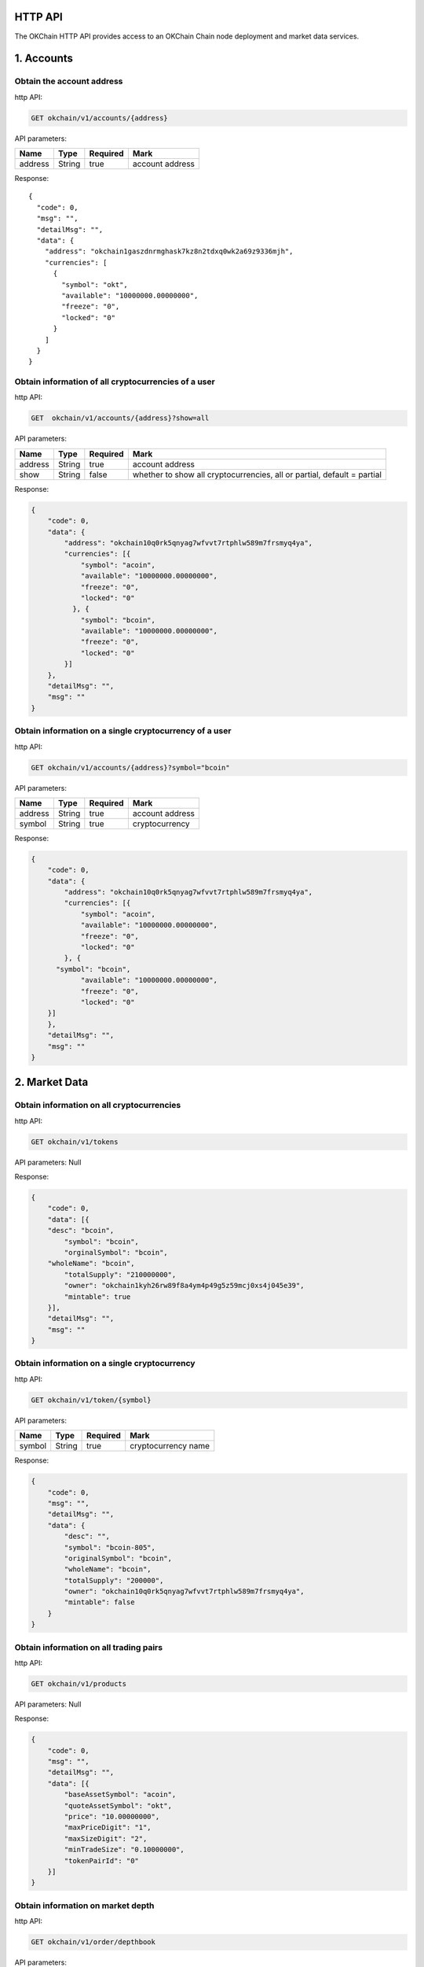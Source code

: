 
HTTP API
--------

The OKChain HTTP API provides access to an OKChain Chain node deployment
and market data services.

1. Accounts
-----------

Obtain the account address
~~~~~~~~~~~~~~~~~~~~~~~~~~

http API:

.. code:: http

    GET okchain/v1/accounts/{address}

API parameters:

+-----------+----------+------------+-------------------+
| Name      | Type     | Required   | Mark              |
+===========+==========+============+===================+
| address   | String   | true       | account address   |
+-----------+----------+------------+-------------------+

Response:

::

        {
          "code": 0,
          "msg": "",
          "detailMsg": "",
          "data": {
            "address": "okchain1gaszdnrmghask7kz8n2tdxq0wk2a69z9336mjh",
            "currencies": [
              {
                "symbol": "okt",
                "available": "10000000.00000000",
                "freeze": "0",
                "locked": "0"
              }
            ]
          }
        }


Obtain information of all cryptocurrencies of a user
~~~~~~~~~~~~~~~~~~~~~~~~~~~~~~~~~~~~~~~~~~~~~~~~~~~~

http API:

.. code:: http

    GET  okchain/v1/accounts/{address}?show=all

API parameters:

+-----------+----------+------------+---------------------------------------------------------------------------+
| Name      | Type     | Required   | Mark                                                                      |
+===========+==========+============+===========================================================================+
| address   | String   | true       | account address                                                           |
+-----------+----------+------------+---------------------------------------------------------------------------+
| show      | String   | false      | whether to show all cryptocurrencies, all or partial, default = partial   |
+-----------+----------+------------+---------------------------------------------------------------------------+

Response:

.. code:: json

    {
        "code": 0,
        "data": {
            "address": "okchain10q0rk5qnyag7wfvvt7rtphlw589m7frsmyq4ya",
            "currencies": [{
                "symbol": "acoin",
                "available": "10000000.00000000",
                "freeze": "0",
                "locked": "0"
              }, {
                "symbol": "bcoin",
                "available": "10000000.00000000",
                "freeze": "0",
                "locked": "0"
            }]
        },
        "detailMsg": "",
        "msg": ""
    }

Obtain information on a single cryptocurrency of a user
~~~~~~~~~~~~~~~~~~~~~~~~~~~~~~~~~~~~~~~~~~~~~~~~~~~~~~~

http API:

.. code:: http

    GET okchain/v1/accounts/{address}?symbol="bcoin"

API parameters:

+-----------+----------+------------+-------------------+
| Name      | Type     | Required   | Mark              |
+===========+==========+============+===================+
| address   | String   | true       | account address   |
+-----------+----------+------------+-------------------+
| symbol    | String   | true       | cryptocurrency    |
+-----------+----------+------------+-------------------+

Response:

.. code:: json

    {
        "code": 0,
        "data": {
            "address": "okchain10q0rk5qnyag7wfvvt7rtphlw589m7frsmyq4ya",
            "currencies": [{
                "symbol": "acoin",
                "available": "10000000.00000000",
                "freeze": "0",
                "locked": "0"
            }, {
          "symbol": "bcoin",
                "available": "10000000.00000000",
                "freeze": "0",
                "locked": "0"
        }]
        },
        "detailMsg": "",
        "msg": ""
    }

2. Market Data
--------------

Obtain information on all cryptocurrencies
~~~~~~~~~~~~~~~~~~~~~~~~~~~~~~~~~~~~~~~~~~

http API:

.. code:: http

    GET okchain/v1/tokens

API parameters: Null

Response:

.. code:: json

    {
        "code": 0,
        "data": [{
        "desc": "bcoin",
            "symbol": "bcoin",
            "orginalSymbol": "bcoin",
        "wholeName": "bcoin",
            "totalSupply": "210000000",
            "owner": "okchain1kyh26rw89f8a4ym4p49g5z59mcj0xs4j045e39",
            "mintable": true
        }],
        "detailMsg": "",
        "msg": ""
    }

Obtain information on a single cryptocurrency
~~~~~~~~~~~~~~~~~~~~~~~~~~~~~~~~~~~~~~~~~~~~~

http API:

.. code:: http

    GET okchain/v1/token/{symbol}

API parameters:

+----------+----------+------------+-----------------------+
| Name     | Type     | Required   | Mark                  |
+==========+==========+============+=======================+
| symbol   | String   | true       | cryptocurrency name   |
+----------+----------+------------+-----------------------+

Response:

.. code:: json

    {
        "code": 0,
        "msg": "",
        "detailMsg": "",
        "data": {
            "desc": "",
            "symbol": "bcoin-805",
            "originalSymbol": "bcoin",
            "wholeName": "bcoin",
            "totalSupply": "200000",
            "owner": "okchain10q0rk5qnyag7wfvvt7rtphlw589m7frsmyq4ya",
            "mintable": false
        }
    }

Obtain information on all trading pairs
~~~~~~~~~~~~~~~~~~~~~~~~~~~~~~~~~~~~~~~

http API:

.. code:: http

    GET okchain/v1/products

API parameters: Null

Response:

.. code:: json

    {
        "code": 0,
        "msg": "",
        "detailMsg": "",
        "data": [{
            "baseAssetSymbol": "acoin",
            "quoteAssetSymbol": "okt",
            "price": "10.00000000",
            "maxPriceDigit": "1",
            "maxSizeDigit": "2",
            "minTradeSize": "0.10000000",
            "tokenPairId": "0"
        }]
    }

Obtain information on market depth
~~~~~~~~~~~~~~~~~~~~~~~~~~~~~~~~~~

http API:

.. code:: http

    GET okchain/v1/order/depthbook

API parameters:

+--------------------+----------+------------+--------------------------------------+
| Name               | Type     | Required   | Mark                                 |
+====================+==========+============+======================================+
| product            | String   | true       | pair information, eg:btc\_okt        |
+--------------------+----------+------------+--------------------------------------+
| [STRIKEOUT:size]   | Number   | false      | tier(maxSize:200), v1 fixed at 200   |
+--------------------+----------+------------+--------------------------------------+

Response:

.. code:: Response


    {
        "code": 0,
        "data": {
            "asks": [{
                #Seller depth  Order: asc
                "price": "string", #Price
                "quantity": "string" #Quantity
            }],
            "bids": [{
                #Buyer depth Order: desc
                "price": "string",#Price
                "quantity": "string"#Quantity
            }]
        },
        "msg": "string"
    }

Obtain candlestick data
~~~~~~~~~~~~~~~~~~~~~~~

http API:

.. code:: http

    GET okchain/v1/candles/{product}?granularity=21600&size=1000

API parameters:

\|Name \|Type \|Required\|Example\|Mark\| \|:---:\|:---:\|:------:\|:---
: \|:-------:\| \|product\|String\| true\|bcoin\_okt\|pair Name\|
\|granularity\|int\|false\|18060\|time granularity, time granularity,
unit=second, default = 60,
eg.[60/180/300/900/1800/3600/7200/14400/21600/43200/86400/604800]equal
to{1min,3min,5min,15min,30min,1hour,2hour,4hour,6hour,12hour,1day,1week}\|
\|size\|int\|false\|100\|number of candlestick data size: up to 1000
pieces of candlestick data, default = 100 \|

Response:

.. code:: Response


    {
        "code": 0,#0:Successful, others: failed
        "data": [[
            "2018-07-12T04:00:00.000Z",#Creation time
            "6343.3587"#Open
            "6345.0453",#High
            "6142.2336",#Low
            "6186.8354",#Close
            "8429.75582698",#Volume
        ]],
        "detailMsg": "string",
        "msg": "string"
    }

Obtain all market data
~~~~~~~~~~~~~~~~~~~~~~

http API:

.. code:: http

    GET okchain/v1/tickers

API parameters:

+---------+--------+------------+--------------------------------------+
| Name    | Type   | Required   | Mark                                 |
+=========+========+============+======================================+
| count   | int    | false      | number of data size, default = 100   |
+---------+--------+------------+--------------------------------------+

Response:

.. code:: Response


    {
        "code": 0,
        "data": [{
            "close": "29.777",#24 hour close
            "high": "55.44", #High
            "low": "22.22", #Low
            "open": "55.44",#24 hour open
            "price": "29.777",#Latest
            "product": "bcoin-2ac_okt",#Pair
            "symbol": "bcoin-2ac_okt",
            "timestamp": "2019-07-25T09:49:04.954Z",#Timestamp
            "volume": "266.64",#Volume
        }],
        "detailMsg": "",
        "msg": ""
    }

Obtain the latest transaction history of a pair
~~~~~~~~~~~~~~~~~~~~~~~~~~~~~~~~~~~~~~~~~~~~~~~

http API:

.. code:: http

    GET okchain/v1/matches

API parameters:

+-----------+----------+------------+-----------------------------------------+
| Name      | Type     | Required   | Mark                                    |
+===========+==========+============+=========================================+
| product   | String   | true       | pair                                    |
+-----------+----------+------------+-----------------------------------------+
| start     | int      | false      | start date (timestamp, unit = second)   |
+-----------+----------+------------+-----------------------------------------+
| end       | int      | false      | end date (timestamp, unit = second)     |
+-----------+----------+------------+-----------------------------------------+
| page      | int      | false      | page number                             |
+-----------+----------+------------+-----------------------------------------+
| perPage   | int      | false      | size per page                           |
+-----------+----------+------------+-----------------------------------------+

Response:

::


    {
      "code": 0,
      "msg": "",
      "detailMsg": "",
      "data": {
        "data": [
            {
              "timestamp": 1559790137,
              "blockHeight": 386355,
              "product": "acoin-564_okt",
              "price": 3,
              "volume": 0.25
            },
            {
              "timestamp": 1559789554,
              "blockHeight": 386159,
              "product": "acoin-564_okt",
              "price": 1.9999,
              "volume": 2.9999
            },
            {
              "timestamp": 1559788804,
              "blockHeight": 385931,
              "product": "acoin-564_okt",
              "price": 1,
              "volume": 1
            }
        ],
        "paramPage": {
            "page": 1,
            "perPage": 50,
            "total": 3
        }
      }
    }

3. Transactions
---------------

Placement (in base)
~~~~~~~~~~~~~~~~~~~

http API:

.. code:: http

    POST okchain/v1/txs

post order:

::


    {
        "tx": {
            "msg": [{
                "type": "order/new",
                "value": {
                    "BatchNumber": "0",//Optional (to be omitted), for backend testing
                    "Sender": "okchain1t2cvfv58764q4wdly7qjx5d2z89lewvwq2448n",//Sender address
                    "Product": "mycoin_okt",//Trading pair
                    "Side": "BUY",
                    "Price": "1",//Price
                    "Quantity": "0.1"//Quantity
                }
            }],
            "signatures": [{
                "pub_key": {
                    "type": "tendermint/PubKeySecp256k1",
                    "value": "AsfvubxdC51g5kpHh3ibtjEsm0INdvrpOgrzw/BcGExK"
                },
                "signature": "xce6VKVxf5nmOumEqVK2n8QiZG3mBi9P+SGTvDCHLAZxP9p8/zS/+VhVzWGI7tppW2uGNz/iToubTvHTd4y9KA=="
            }],
            "memo": "jin tian ye yao jia you ya"
        },
        "mode": "block"
    }

Signature: (use the private key to generate a signature on the
information signature)

::


    {
        "account_number": "0",
        "chain_id": "okchain",
        "memo": "jin tian ye yao jia you ya",
        "msgs": [{
             "BatchNumber": "0",
             "Price": "1",
             "Product": "mycoin_okt",
             "Quantity": "0.1",
             "Sender": "okchain1t2cvfv58764q4wdly7qjx5d2z89lewvwq2448n",
             "Side": "BUY"
        }],
        "sequence": “4”
    }

Response:

.. code:: Response


    {
        "height": "97",
        "txhash": "E270C8DB83C1C1E03C090656BB96A8539B94A19F4C6F6D1A1E10428C6BA0CA8B",
        "logs": [{
            "msg_index": "0",
            "success": true,
            "log": ""
        }],
        "gas_wanted": "200000",
        "gas_used": "55151",
        "tags": [{
            "key": "action",
            "value": "new"
            }, {
                "key": "orderId",
                "value": "ID0000000097-1"
            }, {
                "key": "batch_number",//Optional
                "value": "1"
            }
        }]
    }

Taker (in base)
~~~~~~~~~~~~~~~

http API:

.. code:: http

    POST okchain/v1/txs

post order:

::


    {
        "tx": {
            "msg": [{
                "type": "order/cancel",
                "value": {
                    "Sender": "cosmos1ln5zguv3pccm59e4dmdtjxuw24a0cv7p4v8cl8",
                    "OrderId": "ID0000000006-0000"
                }
            }],
            "signatures": [{
                "pub_key": {
                    "type": "tendermint/PubKeySecp256k1",
                    "value": "AtXflms2umhaIZ4MX4pVFr23y3im37LXz+yvUNnDirtJ"//Public key
                },
                "signature": "/bPROoTE3yBBT9tLb6MzDIdHQHUeRvASRteoJ2aDW00/xEkUqS0zzWxf6GF87Fu1f3uNXle5b0rYOxqbi5IeuA=="
            }],
            "memo": ""//Remarks
        },
        "mode": "block"//sync mode returns after checkTx, async mode returns immediately, block mode returns after block generation
    }

Signature:

::


    {
        "account_number": "0",//Account serial number on blockchain
        "chain_id": "okchain",
        "memo": "",
        "msgs": [{
            "OrderId": "ID0000000006-0000",
            "Sender": "cosmos1ln5zguv3pccm59e4dmdtjxuw24a0cv7p4v8cl8"
        }],
        "sequence": "13"//The account sends transaction serial number
    }

Response:

::


    {
        "height": "99",//block height
        "txhash": "DD7B4552433912580431F58BBABADF93F50C511B9F7BDC711CFD81B6DD65364B",//transaction hash
        "logs": [{
            "msg_index": "0",
            "success": true,
            "log": ""
        }],
        "gas_wanted": "200000", // maximum gas wanted
        "gas_used": "91073", // gas used
        "tags": [{
            "key": "action",
            "value": "cancel"
            }, {
                "key": "orderId",
                "value": "ID0000000097-1"
            }
        }]
    }

Transfer (in base)
~~~~~~~~~~~~~~~~~~

http API:

.. code:: http

    POST okchain/v1/txs

post order:

::


    {
        "tx": {
            "msg": [{
                "type": "cosmos-sdk/MsgSend",
                "value": {
                    "from_address": "cosmos1jckxfddx3w8m288srv4m4ueyxpas2fuc3wclru",
                    "to_address": "cosmos1c97ekk5a5907a0wkd6wxy903sytnytr4mjfgze",
                    "amount": [{
                        "denom": "okt",
                        "amount": "1000000000000000000"
                    }]
                }
            }],
            "signatures": [{
                "pub_key": {
                    "type": "tendermint/PubKeySecp256k1",
                    "value": "Ar2qgMNVp0DHOuO3TRBHtirkEwV5LXign7kJomL6WeX2"
                },
                "signature": "wy4e2eQfJ0oew6Dta0SAV7qAmsc6YUDwYUqiIj1htdFVREGQz0inVNOS4YEuhLbFlV9ZvHMASCOf1hzqnhsB5w=="
            }],
            "memo": ""
        },
        "mode": "block"
    }

Signature: (use the private key to generate a signature on the
information signature)

.. code:: Response


    {
        "account_number": "0",
        "chain_id": "okchain",
        "memo": "",
        "msgs": [{
            "type": "cosmos-sdk/MsgSend",
            "value": {
                "amount": [{
                    "amount": "1000000000000000000",
                    "denom": "okt"
                }],
                "from_address": "cosmos1jckxfddx3w8m288srv4m4ueyxpas2fuc3wclru",
                "to_address": "cosmos1c97ekk5a5907a0wkd6wxy903sytnytr4mjfgze"
            }
        }],
        "sequence": "13"
    }

Response:

.. code:: Response


    {
        "height": "96",
        "txhash": "24EEA9C89959509F945792DD0AFD8A2064444CA3E863E2B7C6D78ED646FF8AAF",
        "logs": [
            {
                "msg_index": "0",
                "success": true,
                "log": ""
            }
        ],
        "gas_wanted": "200000",
        "gas_used": "39218",
        "tags": [{
            "key": "action",
            "value": "send"
            }, {
                "key": "sender",
                "value": "okchain1t2cvfv58764q4wdly7qjx5d2z89lewvwq2448n"
            }, {
                "key": "recipient",
                "value": "okchain1ejwsk9wgwrcwgmee785vjf2a7su7erryhet8eh"
        }]
    }

Unfilled order
~~~~~~~~~~~~~~

http API:

.. code:: http

    GET okchain/v1/order/list/open？product=mycoin_okt&address=cosmos1hghms6dtm8quxegrkcnw4wnzj5e5sc4am0gxyr&start=1556541851&end=1556541851&page=0&perPage=50

API parameters:

+-----------+----------+------------+-------------------+
| Name      | Type     | Required   | Mark              |
+===========+==========+============+===================+
| product   | String   | false      | pair              |
+-----------+----------+------------+-------------------+
| address   | String   | true       | address           |
+-----------+----------+------------+-------------------+
| start     | int      | false      | start timestamp   |
+-----------+----------+------------+-------------------+
| end       | int      | false      | end timestamp     |
+-----------+----------+------------+-------------------+
| side      | string   | false      | BUY/SELL          |
+-----------+----------+------------+-------------------+
| page      | int      | false      | page id           |
+-----------+----------+------------+-------------------+
| perPage   | int      | false      | size per page     |
+-----------+----------+------------+-------------------+

Response:

Parameters: No product parameters are sent when obtaining information on
all trading pair orders

Response:

.. code:: Response


    {
        "code": "0",
        "msg": "",
        "detailMsg": "",
        "data": {
            "data":[
                {
                    "TxHash":"2144D0F85B67D9508066004400BF8044010ED5FC4B43417F9A44CDC3EBAD9765",
                    "OrderId": "O0000000008-0000",
                    "Sender": "cosmos1hghms6dtm8quxegrkcnw4wnzj5e5sc4am0gxyr",
                    "Product": "mycoin_okt",
                    "Side": "BUY",
                    "Price": "10.000000000000000000",
                    "Quantity": "1.100000000000000000",
                    "Status": "0",  //(0-5) -> (Open, Filled, Cancelled, Expired,
                    // PartialFilledCancelled, PartialFilledExpired)
                    "FilledAvgPrice": "10.000000000000000000",
                    "RemainQuantity": "0.100000000000000000",
                    "Timestamp": "1553842734"
                },
            ],
            "paramPage": {
                "total": "3",
                "page": 1,
                "perPage": 50,
            }
        }
    }

Past order
~~~~~~~~~~

http API:

.. code:: http

    GET okchain/v1/order/list/closed

API parameters:address, product, start, end, page, perPage. No product
parameters are sent when obtaining information on all trading pair
orders

+--------------+----------+------------+----------------------------------------------------+
| Name         | Type     | Required   | Mark                                               |
+==============+==========+============+====================================================+
| product      | String   | false      | pair                                               |
+--------------+----------+------------+----------------------------------------------------+
| address      | String   | true       | address                                            |
+--------------+----------+------------+----------------------------------------------------+
| side         | String   | false      | Need "BULL","SELL" even if the string is absent    |
+--------------+----------+------------+----------------------------------------------------+
| hideNoFill   | int      | false      | cancel orders or overdue orders 0:Open 1: Hidden   |
+--------------+----------+------------+----------------------------------------------------+
| start        | int      | false      | start timestamp                                    |
+--------------+----------+------------+----------------------------------------------------+
| end          | int      | false      | end timestamp                                      |
+--------------+----------+------------+----------------------------------------------------+
| page         | int      | false      | page id                                            |
+--------------+----------+------------+----------------------------------------------------+
| perPage      | int      | false      | size per page                                      |
+--------------+----------+------------+----------------------------------------------------+

Response:

.. code:: Response


    {
        "code": "0",
        "msg": "",
        "detailMsg": "",
        "data": {
            "data":[
                {
                    "TxHash": "2144D0F85B67D9508066004400BF8044010ED5FC4B43417F9A44CDC3EBAD9765",
                    "OrderId": "O0000000008-0000",
                    "Sender": "cosmos1hghms6dtm8quxegrkcnw4wnzj5e5sc4am0gxyr",
                    "Product": "mycoin_okt",
                    "Side": "BUY",
                    "Price": "10.000000000000000000",
                    "Quantity": "1.100000000000000000",
                    "Status": "0",  //(0-5) -> (Open, Filled, Cancelled, Expired,
                     // PartialFilledCancelled, PartialFilledExpired)
                    "FilledAvgPrice": "10.000000000000000000",
                    "RemainQuantity": "0.100000000000000000",
                    "Timestamp": "1553842734"
                },
            ],
        "paramPage": {
            "total": "3",
            "page": 1,
            "perPage": 50,
        }
    }

Transaction history on-chain
~~~~~~~~~~~~~~~~~~~~~~~~~~~~

http API:

.. code:: http

    GET okchain/v1/block_tx_hashes/{blockHeight}

parameters: blockHeight, int type

response: txHash table，string type

::

        [
            "hash1",
            "hash2",
            ...
        ]

Fee history
~~~~~~~~~~~

http API:

.. code:: http

    GET okchain/v1/fees

API parameters:

+-----------+----------+------------+-------------------+
| Name      | Type     | Required   | Mark              |
+===========+==========+============+===================+
| address   | String   | true       | account address   |
+-----------+----------+------------+-------------------+
| page      | int      | false      | page id           |
+-----------+----------+------------+-------------------+
| perPage   | int      | false      | size per page     |
+-----------+----------+------------+-------------------+

Response:

.. code:: Response

    {
        "code": 0,
        "msg": "",
        "detailMsg": "",
        "data": {
            "data": [
                {
                    "address": "okchain1lzekrp7dezrs940m7c0nnhjvyhlzppnaf6vjsy",
                    "fee": "0.01250000okt",
                    "feeType": "transfer",  // Fee type: transfer/new/cancel/expire/deal
                    "timestamp": 1558407348
                }
            ],
        "paramPage": {
        "page": 1,
        "perPage": 50,
        "total": 1
            }
        }
    }

4. Orders
---------

Obtain transaction details
~~~~~~~~~~~~~~~~~~~~~~~~~~

http API:

.. code:: http

    GET okchain/v1/deals

API parameters:

+-----------+----------+------------+---------------------------------------------------+
| Name      | Type     | Required   | Mark                                              |
+===========+==========+============+===================================================+
| address   | String   | true       | account address                                   |
+-----------+----------+------------+---------------------------------------------------+
| product   | String   | false      | pair                                              |
+-----------+----------+------------+---------------------------------------------------+
| side      | String   | false      | need "BUY", "SELL" even if the string is absent   |
+-----------+----------+------------+---------------------------------------------------+
| start     | int      | false      | start date (timestamp, unit = second)             |
+-----------+----------+------------+---------------------------------------------------+
| end       | int      | false      | end date (timestamp, unit = second)               |
+-----------+----------+------------+---------------------------------------------------+
| page      | int      | false      | page id                                           |
+-----------+----------+------------+---------------------------------------------------+
| perPage   | int      | false      | size per page                                     |
+-----------+----------+------------+---------------------------------------------------+

Response:

.. code:: Response


    {
        "code": 0,
        "msg": "",
        "detailMsg": "",
        "data": {
            "data": [
                {
                    "timestamp": 1558407585,
                    "blockHeight": 463,
                    "orderId": "ID0000000463-1",
                    "sender": "okchain15wv9q08rv0f8dg08scv2ps45hs6v8qx37466qj",
                    "product": "mycoin_okt",
                    "side": "SELL",
                    "price": 10,
                    "volume": 1,
                    "fee": "0.00400000okt"
                },
                {
                    "timestamp": 1558407585,
                    "blockHeight": 463,
                    "orderId": "ID0000000010-1",
                    "sender": "okchain1lzekrp7dezrs940m7c0nnhjvyhlzppnaf6vjsy",
                    "product": "mycoin_okt",
                    "side": "BUY",
                    "price": 10,
                    "volume": 1,
                    "fee": "0.00400000okt"
                }
            ],
            "paramPage": {
                "page": 1,
                "perPage": 50,
                "total": 2
            }
        }
    }

Obtain transaction records
~~~~~~~~~~~~~~~~~~~~~~~~~~

http API:

.. code:: http

    GET okchain/v1/transactions

API parameters:

+-----------+----------+------------+-----------------------------------------------------+
| Name      | Type     | Required   | Mark                                                |
+===========+==========+============+=====================================================+
| address   | string   | true       | user address                                        |
+-----------+----------+------------+-----------------------------------------------------+
| type      | int      | false      | order type, 1:Transfer, 2:NewOrder, 3:CancelOrder   |
+-----------+----------+------------+-----------------------------------------------------+
| start     | int      | false      | start date                                          |
+-----------+----------+------------+-----------------------------------------------------+
| end       | int      | false      | end date                                            |
+-----------+----------+------------+-----------------------------------------------------+
| page      | int      | false      | page id                                             |
+-----------+----------+------------+-----------------------------------------------------+
| perPage   | int      | false      | size per page                                       |
+-----------+----------+------------+-----------------------------------------------------+

Response:

.. code:: Response


    {
        "code": 0,
        "msg": "",
        "detailMsg": "",
        "data": {
            "data": [
                {
                    "txHash":"3BEE2A0FDDD5EB077236879E139DC565580139F61ED6E391B2557D4A8F74BE83",
                    "type": 1,  // 1:Transfer, 2:NewOrder, 3:CancelOrder
                    "address": "okchain1lzekrp7dezrs940m7c0nnhjvyhlzppnaf6vjsy",
                    "symbol": "okt",
                    "side": 3,  // 1:buy, 2:sell, 3:from, 4:to
                    "quantity": "1.00000000",
                    "fee": "0.01250000okt",
                    "timestamp": 1558407348
                },
            ],
            "paramPage": {
                "page": 1,
                "perPage": 50,
                "total": 10
            }
        }
    }

5. Blocks
---------

Obtain the latest information on blocks
~~~~~~~~~~~~~~~~~~~~~~~~~~~~~~~~~~~~~~~

http API:

.. code:: http

    GET okchain/v1/blocks/latest

API parameters: Null

Response:

::

        {
          "block_meta": {
            "block_id": {
              "hash": "BF623CD9248E2721C12F757A9AAD505DACAD6166903AB0D4E7A6669B4E02BA84",
              "parts": {
                "total": "1",
                "hash": "368C05B48E428C71FCB0C5E2962BD1DC9C0BEC96759D5733C0F141FA7EA7C1A1"
              }
            },
            "header": {
              "version": {
                "block": "10",
                "app": "0"
              },
              "chain_id": "okchain",
              "height": "433",
              "time": "2019-07-23T06:57:30.775579Z",
              "num_txs": "0",
              "total_txs": "18",
              "last_block_id": {
                "hash": "0DBD77228438CA65F11DD675428E4B7DC9904AC11A9C9AB5D8182C1A250F0AF1",
                "parts": {
                  "total": "1",
                  "hash": "9222C8B073CA130AB057467DD63E45E556DA2314F2EC7CA7B0ACDC738170CCD5"
                }
              },
              "last_commit_hash": "761C584E0EF03D7812AB16B2A9DE27BB5E6DA954BC19F32D303A634ADE84DB6E",
              "data_hash": "",
              "validators_hash": "DEFD0C2394B21CF2DD2A49054E968C8754AB0CD20F31804028FA499A40358B19",
              "next_validators_hash": "DEFD0C2394B21CF2DD2A49054E968C8754AB0CD20F31804028FA499A40358B19",
              "consensus_hash": "048091BC7DDC283F77BFBF91D73C44DA58C3DF8A9CBC867405D8B7F3DAADA22F",
              "app_hash": "F8F901256CA9F12C253BB6E79144473BF41476A1BB49CA202A788D19CBD65683",
              "last_results_hash": "",
              "evidence_hash": "",
              "proposer_address": "D4640375843B281A9656B3B755D0B227ACDE13D9"
            }
          },
          "block": {
            "header": {
              "version": {
                "block": "10",
                "app": "0"
              },
              "chain_id": "okchain",
              "height": "433",
              "time": "2019-07-23T06:57:30.775579Z",
              "num_txs": "0",
              "total_txs": "18",
              "last_block_id": {
                "hash": "0DBD77228438CA65F11DD675428E4B7DC9904AC11A9C9AB5D8182C1A250F0AF1",
                "parts": {
                  "total": "1",
                  "hash": "9222C8B073CA130AB057467DD63E45E556DA2314F2EC7CA7B0ACDC738170CCD5"
                }
              },
              "last_commit_hash": "761C584E0EF03D7812AB16B2A9DE27BB5E6DA954BC19F32D303A634ADE84DB6E",
              "data_hash": "",
              "validators_hash": "DEFD0C2394B21CF2DD2A49054E968C8754AB0CD20F31804028FA499A40358B19",
              "next_validators_hash": "DEFD0C2394B21CF2DD2A49054E968C8754AB0CD20F31804028FA499A40358B19",
              "consensus_hash": "048091BC7DDC283F77BFBF91D73C44DA58C3DF8A9CBC867405D8B7F3DAADA22F",
              "app_hash": "F8F901256CA9F12C253BB6E79144473BF41476A1BB49CA202A788D19CBD65683",
              "last_results_hash": "",
              "evidence_hash": "",
              "proposer_address": "D4640375843B281A9656B3B755D0B227ACDE13D9"
            },
            "data": {
              "txs": null
            },
            "evidence": {
              "evidence": null
            },
            "last_commit": {
              "block_id": {
                "hash": "0DBD77228438CA65F11DD675428E4B7DC9904AC11A9C9AB5D8182C1A250F0AF1",
                "parts": {
                  "total": "1",
                  "hash": "9222C8B073CA130AB057467DD63E45E556DA2314F2EC7CA7B0ACDC738170CCD5"
                }
              },
              "precommits": [
                {
                  "type": 2,
                  "height": "432",
                  "round": "0",
                  "block_id": {
                    "hash": "0DBD77228438CA65F11DD675428E4B7DC9904AC11A9C9AB5D8182C1A250F0AF1",
                    "parts": {
                      "total": "1",
                      "hash": "9222C8B073CA130AB057467DD63E45E556DA2314F2EC7CA7B0ACDC738170CCD5"
                    }
                  },
                  "timestamp": "2019-07-23T06:57:30.775579Z",
                  "validator_address": "6B6B879EEC588AC6D6C0A925DF40142558D92EF9",
                  "validator_index": "0",
                  "signature": "ZQWxt3dKDp7Rl6WuHJDcUr4HPrvDFf1pIUk7L/+f5hP5koL2NNM5GwjgzMzXfUXDfY6FvswXccut9150j/V2Dw=="
                },
                {
                  "type": 2,
                  "height": "432",
                  "round": "0",
                  "block_id": {
                    "hash": "0DBD77228438CA65F11DD675428E4B7DC9904AC11A9C9AB5D8182C1A250F0AF1",
                    "parts": {
                      "total": "1",
                      "hash": "9222C8B073CA130AB057467DD63E45E556DA2314F2EC7CA7B0ACDC738170CCD5"
                    }
                  },
                  "timestamp": "2019-07-23T06:57:30.775579Z",
                  "validator_address": "77E268D7F58CA2A9C81E27481DA5F8947E99E67A",
                  "validator_index": "1",
                  "signature": "lVo31wzOjdbW2LuMwoktxSoEXvfqdYp19uGqVfaLfRdlJIOcCFUXIFm8sM98qLLdZaILuQCfGzycpTUCiOhvBA=="
                },
                {
                  "type": 2,
                  "height": "432",
                  "round": "0",
                  "block_id": {
                    "hash": "0DBD77228438CA65F11DD675428E4B7DC9904AC11A9C9AB5D8182C1A250F0AF1",
                    "parts": {
                      "total": "1",
                      "hash": "9222C8B073CA130AB057467DD63E45E556DA2314F2EC7CA7B0ACDC738170CCD5"
                    }
                  },
                  "timestamp": "2019-07-23T06:57:30.877204Z",
                  "validator_address": "B576DAE9CEC142CD0E932F5821253B3DAE19B7B2",
                  "validator_index": "2",
                  "signature": "cAlEne+vWKBjDLwc9hcUYPRHRQvkWHbW8kCEHSBxdkYJJQq/c8Th1lqLRKGGGbM5ZHe6GjMWLyo88HpjmoVaDg=="
                },
                {
                  "type": 2,
                  "height": "432",
                  "round": "0",
                  "block_id": {
                    "hash": "0DBD77228438CA65F11DD675428E4B7DC9904AC11A9C9AB5D8182C1A250F0AF1",
                    "parts": {
                      "total": "1",
                      "hash": "9222C8B073CA130AB057467DD63E45E556DA2314F2EC7CA7B0ACDC738170CCD5"
                    }
                  },
                  "timestamp": "2019-07-23T06:57:30.570501Z",
                  "validator_address": "D4640375843B281A9656B3B755D0B227ACDE13D9",
                  "validator_index": "3",
                  "signature": "/R7mSWoj3qP1YlGMrHtmyxla4gjrWqnx0W57Bpy7knxR6jdFDIK8aWCiCKBm7T76FekvK/3wMg/FYuWB31GHBA=="
                }
              ]
            }
          }
        }


Obtain information on block height
~~~~~~~~~~~~~~~~~~~~~~~~~~~~~~~~~~

http API:

.. code:: http

    GET okchain/v1/blocks/{height}

API parameters:

+----------+----------+------------+----------------+
| Name     | Type     | Required   | Mark           |
+==========+==========+============+================+
| height   | number   | true       | Block height   |
+----------+----------+------------+----------------+

Response:

::

       {
         "block_meta": {
           "block_id": {
             "hash": "AE7D7FC321447A7F63031E28FD55CD9FF885EE73C38C62F63706C2ED3623ECFF",
             "parts": {
               "total": "1",
               "hash": "0E3BE14D6711CEEC468D44D1DB6FF702E92ACA521E8121698DD8BD521F07794F"
             }
           },
           "header": {
             "version": {
               "block": "10",
               "app": "0"
             },
             "chain_id": "okchain",
             "height": "1",
             "time": "2019-07-23T06:42:15.957762Z",
             "num_txs": "0",
             "total_txs": "0",
             "last_block_id": {
               "hash": "",
               "parts": {
                 "total": "0",
                 "hash": ""
               }
             },
             "last_commit_hash": "",
             "data_hash": "",
             "validators_hash": "DEFD0C2394B21CF2DD2A49054E968C8754AB0CD20F31804028FA499A40358B19",
             "next_validators_hash": "DEFD0C2394B21CF2DD2A49054E968C8754AB0CD20F31804028FA499A40358B19",
             "consensus_hash": "048091BC7DDC283F77BFBF91D73C44DA58C3DF8A9CBC867405D8B7F3DAADA22F",
             "app_hash": "",
             "last_results_hash": "",
             "evidence_hash": "",
             "proposer_address": "6B6B879EEC588AC6D6C0A925DF40142558D92EF9"
           }
         },
         "block": {
           "header": {
             "version": {
               "block": "10",
               "app": "0"
             },
             "chain_id": "okchain",
             "height": "1",
             "time": "2019-07-23T06:42:15.957762Z",
             "num_txs": "0",
             "total_txs": "0",
             "last_block_id": {
               "hash": "",
               "parts": {
                 "total": "0",
                 "hash": ""
               }
             },
             "last_commit_hash": "",
             "data_hash": "",
             "validators_hash": "DEFD0C2394B21CF2DD2A49054E968C8754AB0CD20F31804028FA499A40358B19",
             "next_validators_hash": "DEFD0C2394B21CF2DD2A49054E968C8754AB0CD20F31804028FA499A40358B19",
             "consensus_hash": "048091BC7DDC283F77BFBF91D73C44DA58C3DF8A9CBC867405D8B7F3DAADA22F",
             "app_hash": "",
             "last_results_hash": "",
             "evidence_hash": "",
             "proposer_address": "6B6B879EEC588AC6D6C0A925DF40142558D92EF9"
           },
           "data": {
             "txs": null
           },
           "evidence": {
             "evidence": null
           },
           "last_commit": {
             "block_id": {
               "hash": "",
               "parts": {
                 "total": "0",
                 "hash": ""
               }
             },
             "precommits": null
           }
         }
       }

Obtain Tx information based on Tx hash
~~~~~~~~~~~~~~~~~~~~~~~~~~~~~~~~~~~~~~

http API:

.. code:: http

    GET okchain/v1/txs/{hash}

API parameters:

+--------+----------+------------+-----------+
| Name   | Type     | Required   | Mark      |
+========+==========+============+===========+
| hash   | string   | true       | Tx hash   |
+--------+----------+------------+-----------+

Response:

::

        {
          "height": "468",
          "txhash": "0020A8D7EB798F223319DB636109DC00D258F2756B52F494A92BCABB14BC8BCC",
          "raw_log": "[{\"msg_index\":\"0\",\"success\":true,\"log\":\"\"}]",
          "logs": [
            {
              "msg_index": "0",
              "success": true,
              "log": ""
            }
          ],
          "tags": [
            {
              "key": "fee",
              "value": "0.01250000 okt"
            },
            {
              "key": "action",
              "value": "send"
            }
          ],
          "tx": {
            "type": "auth/StdTx",
            "value": {
              "msg": [
                {
                  "type": "token/Send",
                  "value": {
                    "from_address": "okchain1gaszdnrmghask7kz8n2tdxq0wk2a69z9336mjh",
                    "to_address": "okchain1g7c3nvac7mjgn2m9mqllgat8wwd3aptdqket5k",
                    "amount": [
                      {
                        "denom": "okt",
                        "amount": "10000.00000000"
                      }
                    ]
                  }
                }
              ],
              "signatures": [
                {
                  "pub_key": {
                    "type": "tendermint/PubKeySecp256k1",
                    "value": "AnHEWKSC/pE4VIX8rbUpQFIRA88BNv/wC7e7mHAJ0+7I"
                  },
                  "signature": "SawuipMAXPkE/JFAv0SnS9rcsCbw1EIS8ZZo3qoW7QoPLa+60jPmvQhoRJaa3o+1b1/HnoBvIsn9On8UyKRv1A=="
                }
              ],
              "memo": ""
            }
          },
          "timestamp": "2019-07-23T06:58:22Z"
        }


6. Staking
----------

Obtain information on all validators
~~~~~~~~~~~~~~~~~~~~~~~~~~~~~~~~~~~~

http API:

.. code:: http

    GET okchain/v1/staking/validators

API parameters:Null

Response:

::

       [
         {
           "operator_address": "okchainvaloper13q7gl0jvk79qz7fgcty3qc49g8h2prnaa4v8m4",
           "consensus_pubkey": {
             "type": "tendermint/PubKeyEd25519",
             "value": "eLwaM5se0V3xjSf1VSPNafbxo8duuPIKc/O2P4P/BQI="
           },
           "jailed": false,
           "status": 2,
           "tokens": "1.00000000",
           "delegator_shares": "1.00000000",
           "description": {
             "moniker": "node1",
             "identity": "",
             "website": "",
             "details": ""
           },
           "unbonding_height": "0",
           "unbonding_time": "1970-01-01T00:00:00Z",
           "commission": {
             "rate": "0.00000000",
             "max_rate": "0.00000000",
             "max_change_rate": "0.00000000",
             "update_time": "2019-07-23T06:42:15.957762Z"
           },
           "min_self_delegation": "1.00000000"
         },
         {
           "operator_address": "okchainvaloper1n0az59a0xt263ngeqndxqcuhx2d4yyd0mayyzc",
           "consensus_pubkey": {
             "type": "tendermint/PubKeyEd25519",
             "value": "UwQZC3vQ7mZJ0zgAh5+OiXxn4MLddjTuRsOcFoitGDE="
           },
           "jailed": false,
           "status": 2,
           "tokens": "1.00000000",
           "delegator_shares": "1.00000000",
           "description": {
             "moniker": "node0",
             "identity": "",
             "website": "",
             "details": ""
           },
           "unbonding_height": "0",
           "unbonding_time": "1970-01-01T00:00:00Z",
           "commission": {
             "rate": "0.00000000",
             "max_rate": "0.00000000",
             "max_change_rate": "0.00000000",
             "update_time": "2019-07-23T06:42:15.957762Z"
           },
           "min_self_delegation": "1.00000000"
         },
       ]


List all operator\_address-validator\_address pairs
~~~~~~~~~~~~~~~~~~~~~~~~~~~~~~~~~~~~~~~~~~~~~~~~~~~

http API:

.. code:: http

    GET okchain/v1/staking/address

API parameters: Null

Response:

::

       [
         {
           "operator_address": "okchainvaloper13q7gl0jvk79qz7fgcty3qc49g8h2prnaa4v8m4",
           "validator_address": "6B6B879EEC588AC6D6C0A925DF40142558D92EF9"
         },
         {
           "operator_address": "okchainvaloper1n0az59a0xt263ngeqndxqcuhx2d4yyd0mayyzc",
           "validator_address": "77E268D7F58CA2A9C81E27481DA5F8947E99E67A"
         },
       ]


Query corresponding account\_address through operator\_address
~~~~~~~~~~~~~~~~~~~~~~~~~~~~~~~~~~~~~~~~~~~~~~~~~~~~~~~~~~~~~~

http API:

.. code:: http

    GET okchain/v1/staking/address/{OperatorAddr}/account_address

API parameters:

+----------------+----------+------------+---------------------+
| Name           | Type     | Required   | Mark                |
+================+==========+============+=====================+
| OperatorAddr   | string   | true       | operator\_address   |
+----------------+----------+------------+---------------------+

Response:

::

    "okchain13q7gl0jvk79qz7fgcty3qc49g8h2prnaptazwn"

Query corresponding operator\_address through validator\_address
~~~~~~~~~~~~~~~~~~~~~~~~~~~~~~~~~~~~~~~~~~~~~~~~~~~~~~~~~~~~~~~~

http API:

.. code:: http

    GET okchain/v1/staking/address/{ValidatorAddr}/validator_address

API parameters:

+-----------------+----------+------------+----------------------+
| Name            | Type     | Required   | Mark                 |
+=================+==========+============+======================+
| ValidatorAddr   | string   | true       | validator\_address   |
+-----------------+----------+------------+----------------------+

Response:

::

    "okchainvaloper1uujtlcc9u6w8gh0quzhtml4llu8pj02v87plt0"

